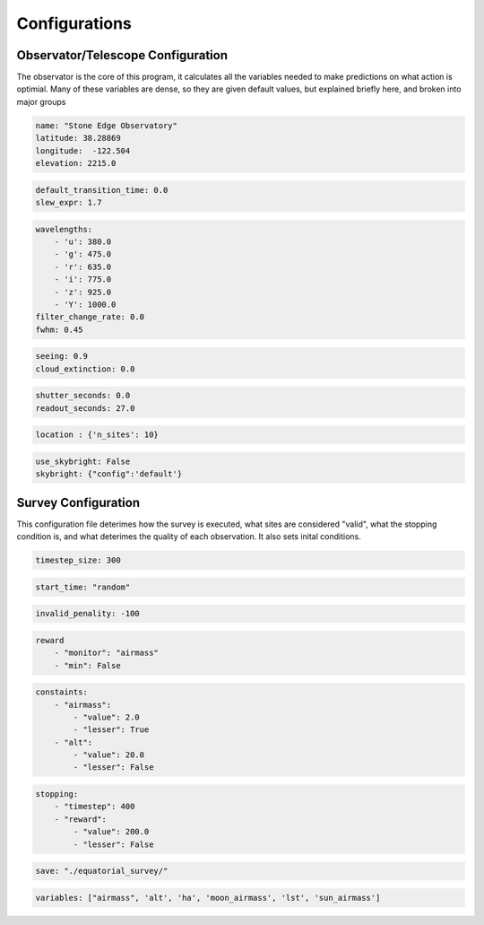 Configurations
===============

Observator/Telescope Configuration
-----------------------------------

The observator is the core of this program, it calculates all the variables needed to make predictions on what action is optimial.
Many of these variables are dense, so they are given default values, but explained briefly here, and broken into major groups


.. attribute:: Observatory

    Variables relating to the location of the observatory/telescope itself

    :param name: (optional) Name of the obseratory being simulated
    :type name: str
    :param latitude: latitude position of the obseratory, in decimal degrees
    :type latitude: float
    :param longitude: longitude position of the obseratory, in decimal degrees
    :type longitude: float
    :param elevation: elevation above sea level, in meters
    :type elevation: float

.. code-block:: yaml

    name: "Stone Edge Observatory"
    latitude: 38.28869
    longitude:  -122.504
    elevation: 2215.0

.. attribute:: Slew

    Measuring the amount of time needed to transition between each pointing

    :param default_transition_time: (optional) Automatic time between observations (in seconds)
    :type name: float
    :param slew_expr: Time required to transition between sites (in seconds per degree)
    :type name: float

.. code-block:: yaml

    default_transition_time: 0.0
    slew_expr: 1.7

.. attribute:: Bands

    Optical settings for the filters used during observations

    :param wavelengths: Pairing of filter names and wavelengths they observe
    :type name: dictionary
    :param filter_change_rate: Time required to change filters (in seconds)
    :type name: float
    :param fwhm: Full width at half maximum; https://en.wikipedia.org/wiki/Full_width_at_half_maximum
    :type name: float

.. code-block:: yaml

    wavelengths:
        - 'u': 380.0
        - 'g': 475.0
        - 'r': 635.0
        - 'i': 775.0
        - 'z': 925.0
        - 'Y': 1000.0
    filter_change_rate: 0.0
    fwhm: 0.45

.. attribute:: Weather

    Constants for deteriming sight due to weather conditions

    :param seeing: % visablity
    :type name: float
    :param cloud_extinction: Rate clouds appear
    :type name: float

.. code-block:: yaml

    seeing: 0.9
    cloud_extinction: 0.0


.. attribute:: Camera

    Constants for the time it takes for the camera behind the telescope to operate

    :param shutter_seconds: Time shutter requires to move from open to closed, thus preventing a clear observation (in seconds)
    :type name: float
    :param readout_seconds: Time required for the camera to process the data, so another observation cannot be taken directly after another (in seconds)
    :type name: float

.. code-block:: yaml

    shutter_seconds: 0.0
    readout_seconds: 27.0


.. attribute:: Location

    Observation taken as the default

    :param location: Define the default locations. Either a pair of Right Ascension and Declination arrays (in degrees), or 'n_sites' to define a random selection.
    :type name: dictionary

.. code-block:: yaml

    location : {'n_sites': 10}

.. attribute:: Skybright

    Parameters to use the package `SkyBright` to
    `SkyBright` can be found here- https://github.com/ehneilsen/skybright

    :param use_skybright: Define if skybright is used
    :type name: boolean
    :param skybright: Path to the configuration file used to initalize
    :type name: dictionary

.. code-block:: yaml

    use_skybright: False
    skybright: {"config":'default'}



Survey Configuration
---------------------

This configuration file deterimes how the survey is executed, what sites are considered "valid", what the stopping condition is, and what deterimes the quality of each observation.
It also sets inital conditions.

.. attribute:: Timestep

    How many seconds are between each step of the survey

    :param timestep_size: Timestep (in seconds)
    :type name: float, int

.. code-block:: yaml

    timestep_size: 300


.. attribute:: Start Time

    When to start the survey

    :param start_time: If decided, the time in Mean Julian Date. If not, the string "random".
    :type name: float, str

.. code-block:: yaml

    start_time: "random"


.. attribute:: Penality

    The reward given to a site that is considered invalid at the current timestep.

    :param invalid_penality: Penality value
    :type name: float, int

.. code-block:: yaml

    invalid_penality: -100

.. attribute:: Reward

    Reward for each observation

    :param monitor: Variable to use as reward, must be in `variables`
    :type monitor: str
    :param min: If a smaller reward is better
    :type monitor: boolean
    :param threshold: (optional) Value the reward must clear in order to be considered a `valid` reward
    :type monitor: float, int

.. code-block:: yaml

    reward
        - "monitor": "airmass"
        - "min": False


.. attribute:: Constaints

    Dictionary of constraints the observations must fall under to be considered `valid`

    :param [variable name]: Variable to used as a metric for validity, must be in `variables`
    :type monitor: str
    :param value: Threshold value to consider
    :type monitor: float, int
    :param lesser: If a value smaller than the threshold is considered valid
    :type monitor: boolean

.. code-block:: yaml

    constaints:
        - "airmass":
            - "value": 2.0
            - "lesser": True
        - "alt":
            - "value": 20.0
            - "lesser": False

.. attribute:: Stopping

    Dictionary of values used to deterime the conditions used to stop the simulation
    `Timestep` deterimes the number of iterations the simulation will run, the rest are optional.

    :param [variable name]: Variable to used as a metric for validity, must be in `variables`
    :type monitor: str
    :param value: Threshold value to consider
    :type monitor: float, int
    :param lesser: If a value smaller than the threshold is considered valid
    :type monitor: boolean

.. code-block:: yaml

    stopping:
        - "timestep": 400
        - "reward":
            - "value": 200.0
            - "lesser": False

.. attribute:: Save

    Location to save resulting survey, if so desired.

    :param save: String of the path to save the results and configuration file
    :type monitor: str

.. code-block:: yaml

    save: "./equatorial_survey/"

.. attribute:: Variables

    List of variables used in the survey.

    All possible variables are:

    ['lst', 'pt_seeing', 'band_seeing', 'fwhm', 'moon_ha', 'moon_elongation', 'moon_phase', 'moon_illumination', 'moon_Vmagintude', 'moon_seperation', 'moon_ra', 'moon_decl', 'moon_airmass', 'airmass', 'az', 'alt', 'ha', 'sun_ha', 'sun_airmass', 'sun_ra', 'sun_decl']

    :param variables: List of string names of the variables used in the survey.
    :type monitor: list

.. code-block:: yaml

    variables: ["airmass", 'alt', 'ha', 'moon_airmass', 'lst', 'sun_airmass']
